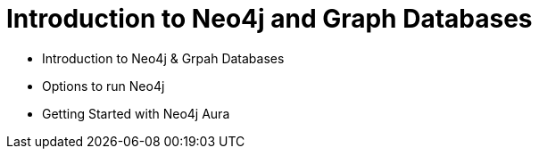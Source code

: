 = Introduction to Neo4j and Graph Databases

* Introduction to Neo4j & Grpah Databases
* Options to run Neo4j
* Getting Started with Neo4j Aura